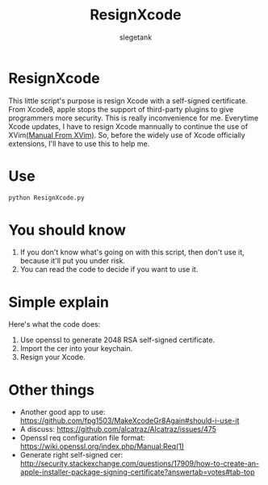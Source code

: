 #+TITLE: ResignXcode
#+AUTHOR: slegetank
#+OPTIONS: \n:\n

* ResignXcode
This little script's purpose is resign Xcode with a self-signed certificate.
From Xcode8, apple stops the support of third-party plugins to give programmers more security. This is really inconvenience for me. Everytime Xcode updates, I have to resign Xcode mannually to continue the use of XVim[[https://github.com/XVimProject/XVim/blob/master/INSTALL_Xcode8.md][(Manual From XVim)]]. So, before the widely use of Xcode officially extensions, I'll have to use this to help me.
* Use 
#+BEGIN_SRC python
python ResignXcode.py
#+END_SRC
* You should know
1. If you don't know what's going on with this script, then don't use it, because it'll put you under risk.
2. You can read the code to decide if you want to use it.
* Simple explain 
Here's what the code does:

1. Use openssl to generate 2048 RSA self-signed certificate.
2. Import the cer into your keychain.
3. Resign your Xcode.
* Other things
+ Another good app to use: https://github.com/fpg1503/MakeXcodeGr8Again#should-i-use-it
+ A discuss: https://github.com/alcatraz/Alcatraz/issues/475
+ Openssl req configuration file format: https://wiki.openssl.org/index.php/Manual:Req(1)
+ Generate right self-signed cer: http://security.stackexchange.com/questions/17909/how-to-create-an-apple-installer-package-signing-certificate?answertab=votes#tab-top
